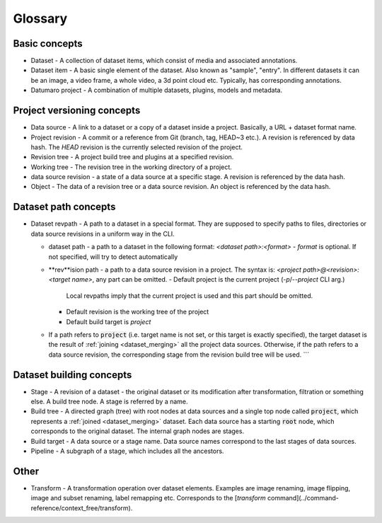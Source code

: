 
Glossary
########

Basic concepts
--------------

- Dataset - A collection of dataset items, which consist of media and
  associated annotations.
- Dataset item - A basic single element of the dataset. Also known as
  "sample", "entry". In different datasets it can be an image, a video
  frame, a whole video, a 3d point cloud etc. Typically, has corresponding
  annotations.
- Datumaro project - A combination of multiple datasets, plugins, models and metadata.

Project versioning concepts
---------------------------

- Data source - A link to a dataset or a copy of a dataset inside a project.
  Basically, a URL + dataset format name.
- Project revision - A commit or a reference from Git (branch, tag,
  HEAD~3 etc.). A revision is referenced by data hash. The `HEAD`
  revision is the currently selected revision of the project.
- Revision tree - A project build tree and plugins at a specified revision.
- Working tree - The revision tree in the working directory of a project.
- data source revision - a state of a data source at a specific stage.
  A revision is referenced by the data hash.
- Object - The data of a revision tree or a data source revision.
  An object is referenced by the data hash.

Dataset path concepts
---------------------

- Dataset revpath - A path to a dataset in a special format. They are
  supposed to specify paths to files, directories or data source revisions
  in a uniform way in the CLI.

  - dataset path - a path to a dataset in the following format:
    `<dataset path>:<format>`
    - `format` is optional. If not specified, will try to detect automatically

  - **rev**ision path - a path to a data source revision in a project.
    The syntax is:
    `<project path>@<revision>:<target name>`, any part can be omitted.
    - Default project is the current project (`-p`/`--project` CLI arg.)
      Local revpaths imply that the current project is used and this part
      should be omitted.
    - Default revision is the working tree of the project
    - Default build target is `project`

  - If a path refers to :code:`project` (i.e. target name is not set, or
    this target is exactly specified), the target dataset is the result of
    :ref:`joining <dataset_merging>` all the project data
    sources. Otherwise, if the path refers to a data source revision, the
    corresponding stage from the revision build tree will be used.
    ```

Dataset building concepts
-------------------------

- Stage - A revision of a dataset - the original dataset or its modification
  after transformation, filtration or something else. A build tree node.
  A stage is referred by a name.
- Build tree - A directed graph (tree) with root nodes at data sources
  and a single top node called :code:`project`, which represents
  a :ref:`joined <dataset_merging>` dataset.
  Each data source has a starting :code:`root` node, which corresponds to the
  original dataset. The internal graph nodes are stages.
- Build target - A data source or a stage name. Data source names correspond
  to the last stages of data sources.
- Pipeline - A subgraph of a stage, which includes all the ancestors.

Other
-----

- Transform - A transformation operation over dataset elements. Examples
  are image renaming, image flipping, image and subset renaming,
  label remapping etc. Corresponds to the [`transform` command](../command-reference/context_free/transform).
